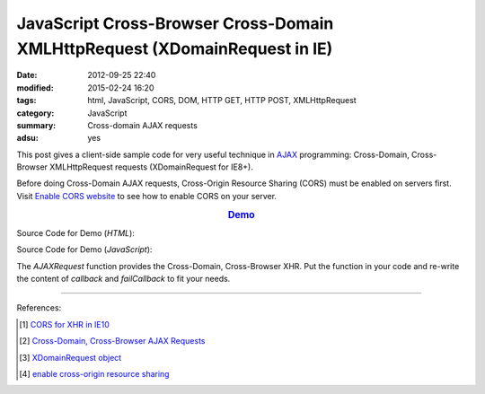 JavaScript Cross-Browser Cross-Domain XMLHttpRequest (XDomainRequest in IE)
###########################################################################

:date: 2012-09-25 22:40
:modified: 2015-02-24 16:20
:tags: html, JavaScript, CORS, DOM, HTTP GET, HTTP POST, XMLHttpRequest
:category: JavaScript
:summary: Cross-domain AJAX requests
:adsu: yes


This post gives a client-side sample code for very useful technique in AJAX_
programming: Cross-Domain, Cross-Browser XMLHttpRequest requests (XDomainRequest
for IE8+).

Before doing Cross-Domain AJAX requests, Cross-Origin Resource Sharing (CORS)
must be enabled on servers first. Visit `Enable CORS website`_ to see how to
enable CORS on your server.

.. rubric:: `Demo <{filename}/code/javascript-xmlhttprequest/crossDomainXHR.html>`_
      :class: align-center

Source Code for Demo (*HTML*):

.. show_github_file:: siongui userpages content/code/javascript-xmlhttprequest/crossDomainXHR.html
.. adsu:: 2

Source Code for Demo (*JavaScript*):

.. show_github_file:: siongui userpages content/code/javascript-xmlhttprequest/xhr.js
.. adsu:: 3

The *AJAXRequest* function provides the Cross-Domain, Cross-Browser XHR. Put the
function in your code and re-write the content of *callback* and *failCallback*
to fit your needs.

----

References:

.. [1] `CORS for XHR in IE10 <http://blogs.msdn.com/b/ie/archive/2012/02/09/cors-for-xhr-in-ie10.aspx>`_

.. [2] `Cross-Domain, Cross-Browser AJAX Requests <https://www.bionicspirit.com/blog/2011/03/24/cross-domain-requests.html>`_

.. [3] `XDomainRequest object <https://msdn.microsoft.com/en-us/library/ie/cc288060(v=vs.85).aspx>`_

.. [4] `enable cross-origin resource sharing <http://enable-cors.org/>`_


.. _AJAX: http://en.wikipedia.org/wiki/Ajax_(programming)

.. _Enable CORS website: http://enable-cors.org/
